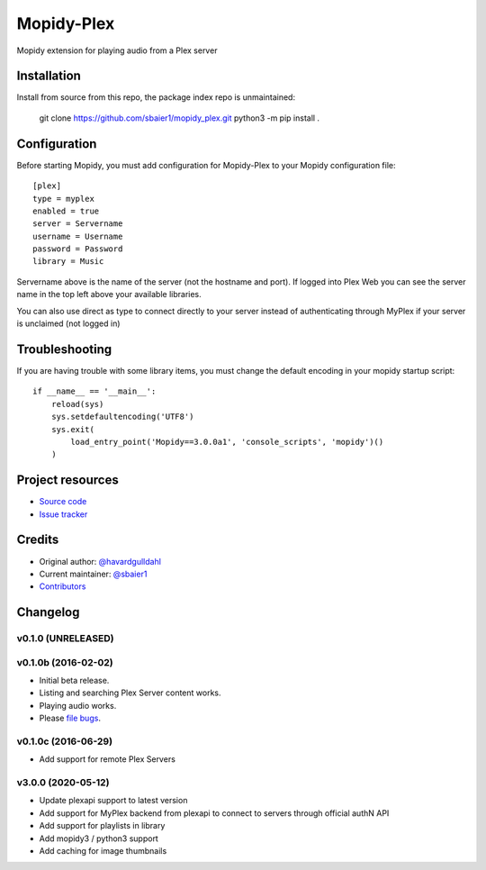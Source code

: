 ****************************
Mopidy-Plex
****************************

Mopidy extension for playing audio from a Plex server

Installation
============

Install from source from this repo, the package index repo is unmaintained:

    git clone https://github.com/sbaier1/mopidy_plex.git
    python3 -m pip install .

Configuration
=============

Before starting Mopidy, you must add configuration for
Mopidy-Plex to your Mopidy configuration file::

    [plex]
    type = myplex
    enabled = true
    server = Servername
    username = Username
    password = Password
    library = Music

Servername above is the name of the server (not the hostname and port). If logged into Plex Web you can see the server name in the top left above your available libraries.

You can also use direct as type to connect directly to your server instead of authenticating through MyPlex if your server is unclaimed (not logged in)

Troubleshooting
===============

If you are having trouble with some library items, you must change the default encoding in your mopidy startup script::

    if __name__ == '__main__':
        reload(sys)
        sys.setdefaultencoding('UTF8')
        sys.exit(
            load_entry_point('Mopidy==3.0.0a1', 'console_scripts', 'mopidy')()
        )

Project resources
=================

- `Source code <https://github.com/sbaier1/mopidy-plex>`_
- `Issue tracker <https://github.com/sbaier1/mopidy-plex/issues>`_


Credits
=======

- Original author: `@havardgulldahl <https://github.com/havardgulldahl>`_
- Current maintainer: `@sbaier1 <https://github.com/sbaier1>`_
- `Contributors <https://github.com/sbaier1/mopidy-plex/graphs/contributors>`_


Changelog
=========

v0.1.0 (UNRELEASED)
----------------------------------------


v0.1.0b (2016-02-02)
----------------------------------------

- Initial beta release.
- Listing and searching Plex Server content works.
- Playing audio works.
- Please `file bugs <https://github.com/havardgulldahl/mopidy-plex/issues>`_.


v0.1.0c (2016-06-29)
----------------------------------------

- Add support for remote Plex Servers

v3.0.0 (2020-05-12)
----------------------------------------

- Update plexapi support to latest version
- Add support for MyPlex backend from plexapi to connect to servers through official authN API
- Add support for playlists in library
- Add mopidy3 / python3 support
- Add caching for image thumbnails